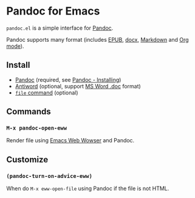* Pandoc for Emacs
#+BEGIN_HTML
<a href="http://melpa.org/#/pandoc"><img alt="MELPA: pandoc" src="http://melpa.org/packages/pandoc-badge.svg"></a>
<a href="http://stable.melpa.org/#/pandoc"><img alt="MELPA stable: pandoc" src="http://stable.melpa.org/packages/pandoc-badge.svg"></a>
#+END_HTML

=pandoc.el= is a simple interface for [[http://pandoc.org/][Pandoc]].

Pandoc supports many format (includes [[https://en.wikipedia.org/wiki/EPUB][EPUB]], [[https://en.wikipedia.org/wiki/Office_Open_XML][docx]], [[https://en.wikipedia.org/wiki/Markdown][Markdown]] and [[http://orgmode.org/][Org mode]]).

** Install
- [[http://pandoc.org/][Pandoc]] (required, see [[http://pandoc.org/installing.html][Pandoc - Installing]])
- [[http://www.winfield.demon.nl/][Antiword]] (optional, support [[https://en.wikipedia.org/wiki/Doc_(computing)][MS Word .doc]] format)
- [[https://en.wikipedia.org/wiki/File_(command)][=file= command]] (optional)

** Commands
*** =M-x pandoc-open-eww=
Render file using [[https://www.gnu.org/software/emacs/manual/html_node/eww/index.html#Top][Emacs Web Wowser]] and Pandoc.

** Customize
*** =(pandoc-turn-on-advice-eww)=
When do =M-x eww-open-file= using Pandoc if the file is not HTML.

